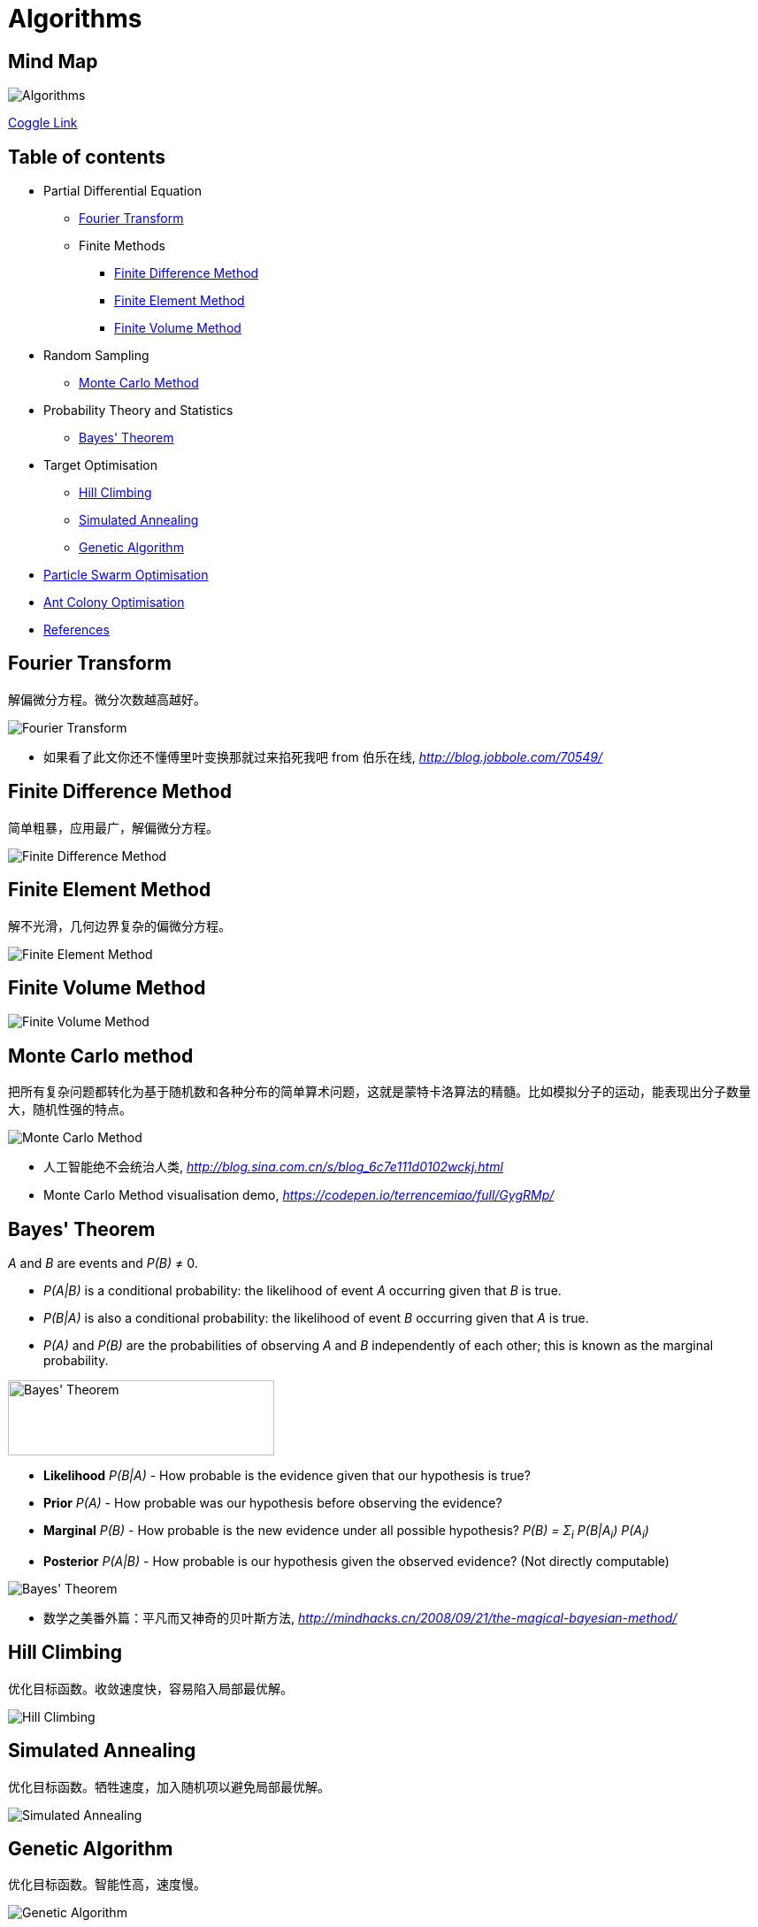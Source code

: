 Algorithms
==========

Mind Map
--------

image::https://coggle-downloads.s3.eu-west-1.amazonaws.com/0f6279ebef899b7aeacdaf32469cce3f463060ba1f7e099de7745a448de656cd/Algorithms.png?AWSAccessKeyId=ASIAJB452XSC52MDB4PQ&Expires=1513683246&Signature=aBjxIoCG8hBVcVjXjoZ7FRBckfE%3D&x-amz-security-token=FQoDYXdzELX%2F%2F%2F%2F%2F%2F%2F%2F%2F%2FwEaDN0d1itQdm5lk2IFnSLxAdm0V411xlGH79ZfVZMYVX7VA1r5%2Fr95u32jl9KTOvnHRq7ohkX3E8Q3V36f4ZyNf1rTPB5flQ6NXUJ5tj6tnTdUbz%2BbhBS4JKknTntb0%2BVga6pj6H6Q0hAhDDzKw%2BiAEYAAWRRf9OtJEUvPgMbyTy6dPF8Y%2FI5BY%2FAwmFX8zk6%2Bc20vK02xzyMCQ66to2uBPM9vnNcQ4p8e%2FYIRIEsNkPDdW87kBU1iEOX71rrxpA%2FVhRz5dnXr6paoHI9n4g9EOOXT%2FVuLnN9JA%2B21y32uth%2B79Jv0HQWIU3UwJ%2FpMoYU3mnZ0%2Blo60Jk1sUs0wxE7NkUo%2BpHi0QU%3D[Algorithms]

https://coggle.it/diagram/Wi5oYCue3QABUTIE/f776afc45f1043295ceb134e56c2d2f60d057b95e497375193ce8c8088a56a70[Coggle Link]

Table of contents
-----------------

- Partial Differential Equation
  * <<Fourier, Fourier Transform>>
  * Finite Methods
    ** <<FDM, Finite Difference Method>>
    ** <<FEM, Finite Element Method>>
    ** <<FVM, Finite Volume Method>>
- Random Sampling
  * <<Monte-Carlo, Monte Carlo Method>>
- Probability Theory and Statistics
  * <<Bayes, Bayes' Theorem>>
- Target Optimisation
  * <<Hill, Hill Climbing>>
  * <<Annealing, Simulated Annealing>>
  * <<Genetic, Genetic Algorithm>>
- <<PSO, Particle Swarm Optimisation>>
- <<ACO, Ant Colony Optimisation>>
- <<References>>


[[Fourier]]
Fourier Transform
-----------------

解偏微分方程。微分次数越高越好。

image::Fourier{sp}Transform.jpg[Fourier Transform]

- 如果看了此文你还不懂傅里叶变换那就过来掐死我吧 from 伯乐在线, _http://blog.jobbole.com/70549/_


[[FDM]]
Finite Difference Method
------------------------

简单粗暴，应用最广，解偏微分方程。

image::Finite{sp}Difference{sp}Method.svg[Finite Difference Method]


[[FEM]]
Finite Element Method
---------------------

解不光滑，几何边界复杂的偏微分方程。

image::Finite{sp}Element{sp}Method.jpg[Finite Element Method]


[[FVM]]
Finite Volume Method
--------------------

image::Finite{sp}Volume{sp}Method.jpg[Finite Volume Method]


[[Monte-Carlo]]
Monte Carlo method
------------------

把所有复杂问题都转化为基于随机数和各种分布的简单算术问题，这就是蒙特卡洛算法的精髓。比如模拟分子的运动，能表现出分子数量大，随机性强的特点。

image::Monte{sp}Carlo{sp}Method.jpg[Monte Carlo Method]

- 人工智能绝不会统治人类, _http://blog.sina.com.cn/s/blog_6c7e111d0102wckj.html_
- Monte Carlo Method visualisation demo, _https://codepen.io/terrencemiao/full/GygRMp/_


[[Bayes]]
Bayes' Theorem
--------------

_A_ and _B_ are events and _P(B)_ ≠ 0.

- _P(A|B)_ is a conditional probability: the likelihood of event _A_ occurring given that _B_ is true.
- _P(B|A)_ is also a conditional probability: the likelihood of event _B_ occurring given that _A_ is true.
- _P(A)_ and _P(B)_ are the probabilities of observing _A_ and _B_ independently of each other; this is known as the marginal probability.

image::https://qph.ec.quoracdn.net/main-qimg-003a7aaa0935215238a082f0412fb564[Bayes' Theorem, 301, 85]

- **Likelihood** _P(B|A)_ - How probable is the evidence given that our hypothesis is true?
- **Prior** _P(A)_ - How probable was our hypothesis before observing the evidence?
- **Marginal** _P(B)_ - How probable is the new evidence under all possible hypothesis? _P(B) = Σ~i~ P(B|A~i~) P(A~i~)_
- **Posterior** _P(A|B)_ - How probable is our hypothesis given the observed evidence? (Not directly computable)

image::Bayes'{sp}Theorem.svg[Bayes' Theorem]

- 数学之美番外篇：平凡而又神奇的贝叶斯方法, _http://mindhacks.cn/2008/09/21/the-magical-bayesian-method/_

[[Hill]]
Hill Climbing
-------------

优化目标函数。收敛速度快，容易陷入局部最优解。

image::Hill{sp}Climbing.png[Hill Climbing]


[[Annealing]]
Simulated Annealing
-------------------

优化目标函数。牺牲速度，加入随机项以避免局部最优解。

image::Simulated{sp}Annealing.gif[Simulated Annealing]


[[Genetic]]
Genetic Algorithm
-----------------

优化目标函数。智能性高，速度慢。

image::Genetic{sp}Algorithm.jpg[Genetic Algorithm]

- 遗传算法：内存中的进化, _http://songshuhui.net/archives/10462_


[[PSO]]
Particle Swarm Optimisation
---------------------------

image::Particle{sp}Swarm{sp}Optimisation.gif[Particle Swarm Optimisation]

In the process of Particle Swarm Optimisation, there are two scalars: Velocity and Positions (1, 2, ... D are dimension).

image::PSO{sp}Velocity.jpg[PSO Velocity]

image::PSO{sp}Positions.jpg[PSO Positions]

_pBest~i~^d^_ be the best known position of particle _i_ and _gBest^d^_ be the best known position of the entire swarm. _w_ is weight, _c~1~_, _c~2~_ are selected by the practitioner and control the behaviour and efficacy of the PSO method. _rand~1~^d^_, _rand~2~^d^_ are random number between [0, 1].

image::PSO{sp}Formula.jpg[PSO Formula]


[[ACO]]
Ant Colony Optimisation
-----------------------

image::Ant{sp}Colony{sp}Optimisation.gif[Visual demo of Ant Colony Optimisation]

- Ant Colony Optimization (ACO), _https://terrencemiao.github.io/blog/2017/06/30/Ant-Colony-Optimization-ACO/_


[[References]]
References
----------

- Naughty's blog, _https://my.oschina.net/taogang_
